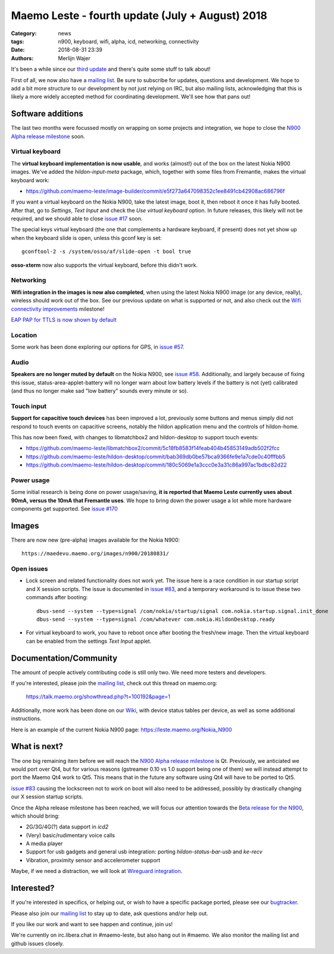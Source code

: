 Maemo Leste - fourth update (July + August) 2018
################################################

:Category: news
:tags: n900, keyboard, wifi, alpha, icd, networking, connectivity
:date: 2018-08-31 23:39
:authors: Merlijn Wajer


.. image:: /images/logo.png
    :width: 250
    :height: 353


It's been a while since our `third update
<{filename}/maemo-leste-may-2018-update.rst>`_
and there's quite some stuff to talk about!

First of all, we now also have a `mailing list
<https://mailinglists.dyne.org/cgi-bin/mailman/listinfo/maemo-leste>`_. Be sure
to subscribe for updates, questions and development. We hope to add a bit more
structure to our development by not just relying on IRC, but also mailing lists,
acknowledging that this is likely a more widely accepted method for coordinating
development. We'll see how that pans out!

Software additions
------------------

The last two months were focussed mostly on wrapping on some projects and
integration, we hope to close the `N900 Alpha release milestone
<https://github.com/maemo-leste/bugtracker/milestone/4>`_ soon.


Virtual keyboard
~~~~~~~~~~~~~~~~

The **virtual keyboard implementation is now usable**, and works
(almost!) out of the box on the latest Nokia N900 images. We've added the
`hildon-input-meta` package, which, together with some files from Fremantle,
makes the virtual keyboard work:

* https://github.com/maemo-leste/image-builder/commit/e5f273a647098352c1ee8491cb42908ac686796f

If you want a virtual keyboard on the Nokia N900, take the latest image, boot
it, then reboot it once it has fully booted. After that, go to `Settings`, `Text
Input` and check the `Use virtual keyboard` option. In future releases, this
likely will not be required, and we should able to close `issue #17
<https://github.com/maemo-leste/bugtracker/issues/17>`_ soon.

The special keys virtual keyboard (the one that complements a hardware keyboard,
if present) does not yet show up when the keyboard slide is open, unless this
gconf key is set::

    gconftool-2 -s /system/osso/af/slide-open -t bool true

**osso-xterm** now also supports the virtual keyboard, before this didn't work.

Networking
~~~~~~~~~~

**Wifi integration in the images is now also completed**, when using the latest
Nokia N900 image (or any device, really), wireless should work out of the box.
See our previous update on what is supported or not, and also check out the
`Wifi connectivity improvements
<https://github.com/maemo-leste/bugtracker/issues?q=is%3Aopen+is%3Aissue+milestone%3A%22Wifi+Connectivity+(improvements)%22>`_
milestone!

`EAP PAP for TTLS is now shown by default <https://github.com/maemo-leste/bugtracker/issues/136>`_

Location
~~~~~~~~

Some work has been done exploring our options for GPS, in `issue #57
<https://github.com/maemo-leste/bugtracker/issues/57>`_.

Audio
~~~~~

**Speakers are no longer muted by default** on the Nokia N900, see  `issue #58
<https://github.com/maemo-leste/bugtracker/issues/58>`_. Additionally, and
largely because of fixing this issue, status-area-applet-battery will no longer
warn about low battery levels if the battery is not (yet) calibrated (and thus
no longer make sad "low battery" sounds every minute or so).

Touch input
~~~~~~~~~~~~

**Support for capacitive touch devices** has been improved a lot, previously some
buttons and menus simply did not respond to touch events on capacitive screens,
notably the hildon application menu and the controls of hildon-home.

This has now been fixed, with changes to libmatchbox2 and hildon-desktop to
support touch events:

* https://github.com/maemo-leste/libmatchbox2/commit/5c18fb8583f14feab404b45853149adb502f2fcc
* https://github.com/maemo-leste/hildon-desktop/commit/bab369db0be57bca9366fe9e1a7cde0c40fffbb5
* https://github.com/maemo-leste/hildon-desktop/commit/180c5069e1a3ccc0e3a31c86a997ac1bdbc82d22

Power usage
~~~~~~~~~~~

Some initial research is being done on power usage/saving, **it is reported
that Maemo Leste currently uses about 90mA, versus the 10mA that Fremantle
uses**.  We hope to bring down the power usage a lot while more hardware
components get supported. See `issue #170
<https://github.com/maemo-leste/bugtracker/issues/170>`_


Images
------

There are now new (pre-alpha) images available for the Nokia
N900::

    https://maedevu.maemo.org/images/n900/20180831/


Open issues
~~~~~~~~~~~

* Lock screen and related functionality does not work yet. The issue here is a
  race condition in our startup script and X session scripts. The issue is
  documented in `issue #83
  <https://github.com/maemo-leste/bugtracker/issues/83>`_, and a temporary
  workaround is to issue these two commands after booting::

    dbus-send --system --type=signal /com/nokia/startup/signal com.nokia.startup.signal.init_done
    dbus-send --system --type=signal /com/whatever com.nokia.HildonDesktop.ready

* For virtual keyboard to work, you have to reboot once after booting the
  fresh/new image. Then the virtual keyboard can be enabled from the settings
  `Text Input` applet.



Documentation/Community
-----------------------

The amount of people actively contributing code is still only two. We need more
testers and developers.

If you're interested, please join the `mailing list`_, check out this thread on
maemo.org:

    https://talk.maemo.org/showthread.php?t=100192&page=1


Additionally, more work has been done on our `Wiki <https://leste.maemo.org/>`_,
with device status tables per device, as well as some additional instructions.

Here is an example of the current Nokia N900 page: https://leste.maemo.org/Nokia_N900

What is next?
-------------

The one big remaining item before we will reach the `N900 Alpha release
milestone`_ is Qt. Previously, we anticiated we would port over Qt4, but for
various reasons (gstreamer 0.10 vs 1.0 support being one of them) we will
instead attempt to port the Maemo Qt4 work to Qt5. This means that in the future
any software using Qt4 will have to be ported to Qt5.

`issue #83`_ causing the lockscreen not to work on boot will also need to be
addressed, possibly by drastically changing our X session startup scripts.

Once the Alpha release milestone has been reached, we will focus our attention
towards the `Beta release for the N900
<https://github.com/maemo-leste/bugtracker/milestone/3>`_, which should bring:

* 2G/3G/4G(?) data support in `icd2`
* (Very) basic/rudimentary voice calls
* A media player
* Support for usb gadgets and general usb integration: porting `hildon-status-bar-usb` and `ke-recv`
* Vibration, proximity sensor and accelerometer support

Maybe, if we need a distraction, we will look at `Wireguard integration
<https://github.com/maemo-leste/bugtracker/issues/130>`_.

Interested?
-----------

If you're interested in specifics, or helping out, or wish to have a specific
package ported, please see our `bugtracker
<https://github.com/maemo-leste/bugtracker>`_.

Please also join our `mailing list`_ to stay up to date, ask questions and/or
help out.

If you like our work and want to see happen and continue, join us!

We're currently on irc.libera.chat in #maemo-leste, but also hang out in
#maemo. We also monitor the mailing list and github issues closely.

